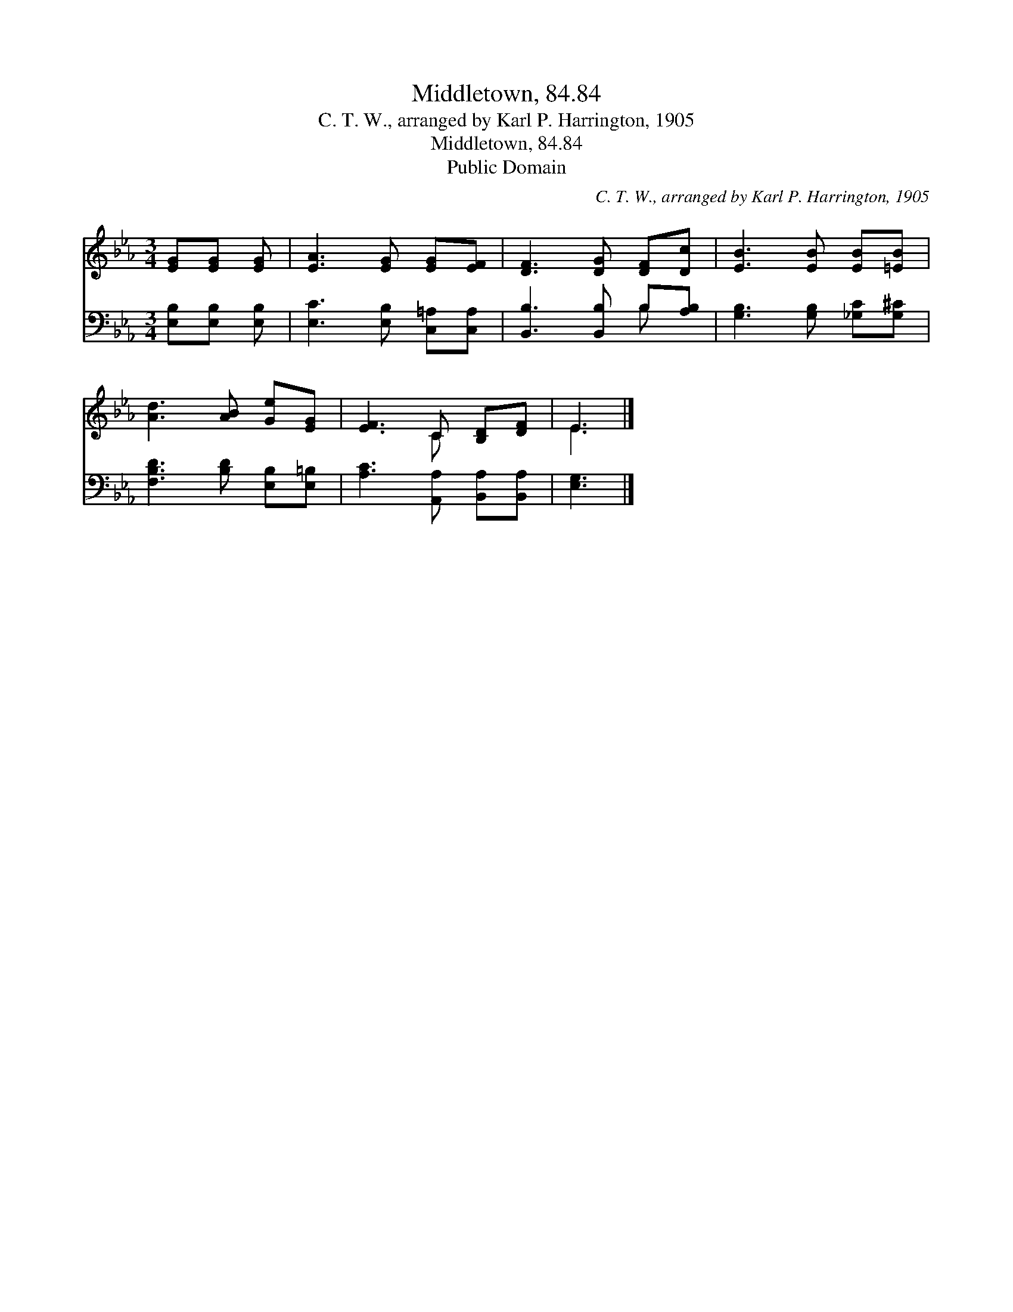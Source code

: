 X:1
T:Middletown, 84.84
T:C. T. W., arranged by Karl P. Harrington, 1905
T:Middletown, 84.84
T:Public Domain
C:C. T. W., arranged by Karl P. Harrington, 1905
Z:Public Domain
%%score ( 1 2 ) ( 3 4 )
L:1/8
M:3/4
K:Eb
V:1 treble 
V:2 treble 
V:3 bass 
V:4 bass 
V:1
 [EG][EG] [EG] | [EA]3 [EG] [EG][EF] | [DF]3 [DG] [DF][Dc] | [EB]3 [EB] [EB][=EB] | %4
 [Ad]3 [AB] [Ge][EG] | [EF]3 C [B,D][DF] | E3 |] %7
V:2
 x3 | x6 | x6 | x6 | x6 | x3 C x2 | E3 |] %7
V:3
 [E,B,][E,B,] [E,B,] | [E,C]3 [E,B,] [C,=A,][C,A,] | [B,,B,]3 [B,,B,] B,[A,B,] | %3
 [G,B,]3 [G,B,] [_G,C][G,^C] | [F,B,D]3 [B,D] [E,B,][E,=B,] | [A,C]3 [A,,A,] [B,,A,][B,,A,] | %6
 [E,G,]3 |] %7
V:4
 x3 | x6 | x4 B, x | x6 | x6 | x6 | x3 |] %7

